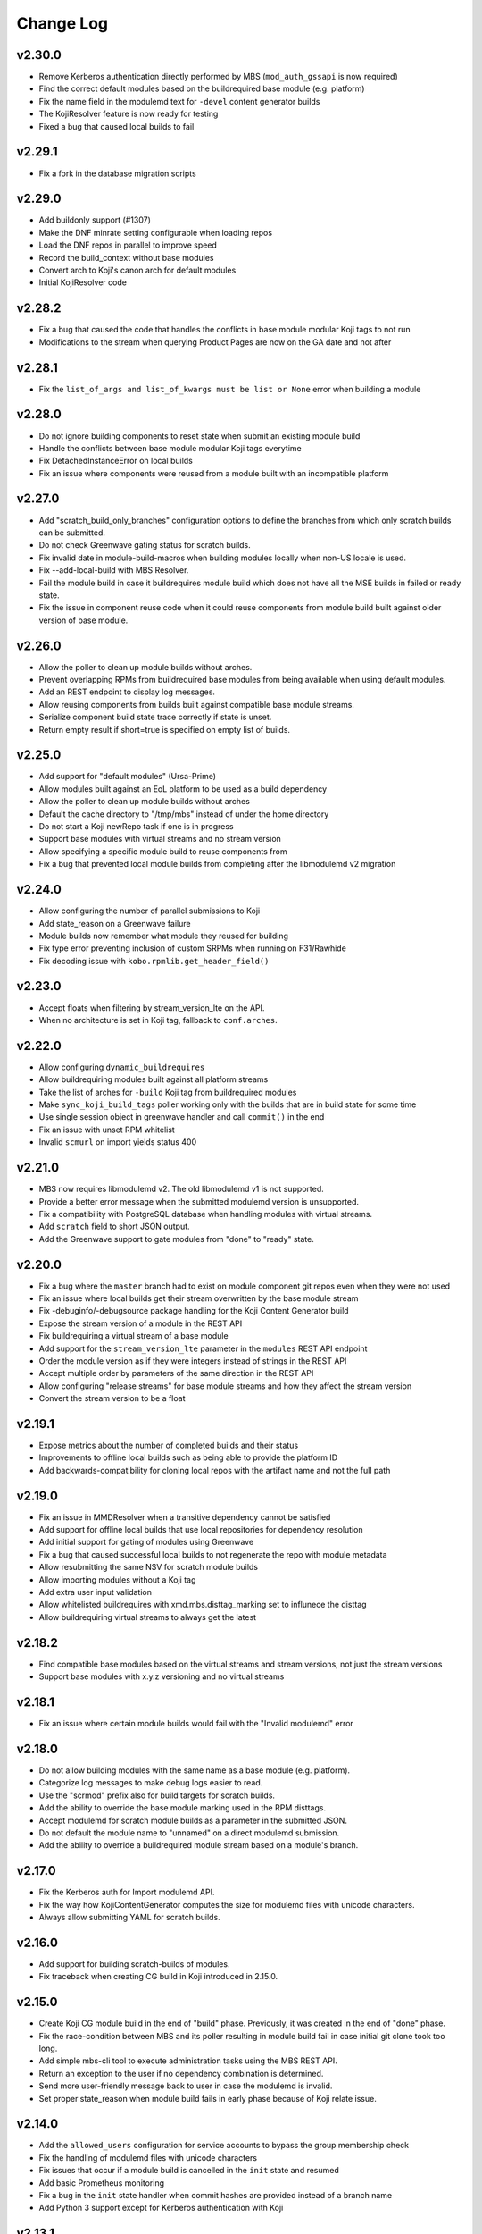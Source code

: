 Change Log
==========

v2.30.0
-------
* Remove Kerberos authentication directly performed by MBS (``mod_auth_gssapi`` is now required)
* Find the correct default modules based on the buildrequired base module (e.g. platform)
* Fix the name field in the modulemd text for ``-devel`` content generator builds
* The KojiResolver feature is now ready for testing
* Fixed a bug that caused local builds to fail

v2.29.1
-------
* Fix a fork in the database migration scripts

v2.29.0
-------
* Add buildonly support (#1307)
* Make the DNF minrate setting configurable when loading repos
* Load the DNF repos in parallel to improve speed
* Record the build_context without base modules
* Convert arch to Koji's canon arch for default modules
* Initial KojiResolver code

v2.28.2
-------
* Fix a bug that caused the code that handles the conflicts in base module modular Koji tags to not run
* Modifications to the stream when querying Product Pages are now on the GA date and not after

v2.28.1
-------
* Fix the ``list_of_args and list_of_kwargs must be list or None`` error when building a module

v2.28.0
-------
* Do not ignore building components to reset state when submit an existing module build
* Handle the conflicts between base module modular Koji tags everytime
* Fix DetachedInstanceError on local builds
* Fix an issue where components were reused from a module built with an incompatible platform

v2.27.0
-------
* Add "scratch_build_only_branches" configuration options to define the branches
  from which only scratch builds can be submitted.
* Do not check Greenwave gating status for scratch builds.
* Fix invalid date in module-build-macros when building modules locally when non-US
  locale is used.
* Fix --add-local-build with MBS Resolver.
* Fail the module build in case it buildrequires module build which does not have
  all the MSE builds in failed or ready state.
* Fix the issue in component reuse code when it could reuse components from module
  build built against older version of base module.

v2.26.0
-------
* Allow the poller to clean up module builds without arches.
* Prevent overlapping RPMs from buildrequired base modules from being available when using
  default modules.
* Add an REST endpoint to display log messages.
* Allow reusing components from builds built against compatible base module streams.
* Serialize component build state trace correctly if state is unset.
* Return empty result if short=true is specified on empty list of builds.


v2.25.0
-------
* Add support for "default modules" (Ursa-Prime)
* Allow modules built against an EoL platform to be used as a build dependency
* Allow the poller to clean up module builds without arches
* Default the cache directory to "/tmp/mbs" instead of under the home directory
* Do not start a Koji newRepo task if one is in progress
* Support base modules with virtual streams and no stream version
* Allow specifying a specific module build to reuse components from
* Fix a bug that prevented local module builds from completing after the libmodulemd v2 migration


v2.24.0
-------
* Allow configuring the number of parallel submissions to Koji
* Add state_reason on a Greenwave failure
* Module builds now remember what module they reused for building
* Fix type error preventing inclusion of custom SRPMs when running on F31/Rawhide
* Fix decoding issue with ``kobo.rpmlib.get_header_field()``


v2.23.0
-------
* Accept floats when filtering by stream_version_lte on the API.
* When no architecture is set in Koji tag, fallback to ``conf.arches``.


v2.22.0
-------
* Allow configuring ``dynamic_buildrequires``
* Allow buildrequiring modules built against all platform streams
* Take the list of arches for ``-build`` Koji tag from buildrequired modules
* Make ``sync_koji_build_tags`` poller working only with the builds that are in build state
  for some time
* Use single session object in greenwave handler and call ``commit()`` in the end
* Fix an issue with unset RPM whitelist
* Invalid ``scmurl`` on import yields status 400


v2.21.0
-------
* MBS now requires libmodulemd v2. The old libmodulemd v1 is not supported.
* Provide a better error message when the submitted modulemd version is unsupported.
* Fix a compatibility with PostgreSQL database when handling modules with virtual streams.
* Add ``scratch`` field to short JSON output.
* Add the Greenwave support to gate modules from "done" to "ready" state.


v2.20.0
-------
* Fix a bug where the ``master`` branch had to exist on module component git repos even when they
  were not used
* Fix an issue where local builds get their stream overwritten by the base module stream
* Fix -debuginfo/-debugsource package handling for the Koji Content Generator build
* Expose the stream version of a module in the REST API
* Fix buildrequiring a virtual stream of a base module
* Add support for the ``stream_version_lte`` parameter in the ``modules`` REST API endpoint
* Order the module version as if they were integers instead of strings in the REST API
* Accept multiple order by parameters of the same direction in the REST API
* Allow configuring "release streams" for base module streams and how they affect the stream
  version
* Convert the stream version to be a float

v2.19.1
-------
* Expose metrics about the number of completed builds and their status
* Improvements to offline local builds such as being able to provide the platform ID
* Add backwards-compatibility for cloning local repos with the artifact name and not the full path

v2.19.0
-------
* Fix an issue in MMDResolver when a transitive dependency cannot be satisfied
* Add support for offline local builds that use local repositories for dependency resolution
* Add initial support for gating of modules using Greenwave
* Fix a bug that caused successful local builds to not regenerate the repo with module metadata
* Allow resubmitting the same NSV for scratch module builds
* Allow importing modules without a Koji tag
* Add extra user input validation
* Allow whitelisted buildrequires with xmd.mbs.disttag_marking set to influnece the disttag
* Allow buildrequiring virtual streams to always get the latest

v2.18.2
-------
* Find compatible base modules based on the virtual streams and stream versions, not just the stream versions
* Support base modules with x.y.z versioning and no virtual streams

v2.18.1
-------
* Fix an issue where certain module builds would fail with the "Invalid modulemd" error

v2.18.0
-------
* Do not allow building modules with the same name as a base module (e.g. platform).
* Categorize log messages to make debug logs easier to read.
* Use the "scrmod" prefix also for build targets for scratch builds.
* Add the ability to override the base module marking used in the RPM disttags.
* Accept modulemd for scratch module builds as a parameter in the submitted JSON. 
* Do not default the module name to "unnamed" on a direct modulemd submission.
* Add the ability to override a buildrequired module stream based on a module's branch.

v2.17.0
-------
* Fix the Kerberos auth for Import modulemd API.
* Fix the way how KojiContentGenerator computes the size for modulemd files with unicode characters.
* Always allow submitting YAML for scratch builds.

v2.16.0
-------
* Add support for building scratch-builds of modules.
* Fix traceback when creating CG build in Koji introduced in 2.15.0.

v2.15.0
-------
* Create Koji CG module build in the end of "build" phase. Previously, it was created in the end of "done" phase.
* Fix the race-condition between MBS and its poller resulting in module build fail in case initial git clone took too long.
* Add simple mbs-cli tool to execute administration tasks using the MBS REST API.
* Return an exception to the user if no dependency combination is determined.
* Send more user-friendly message back to user in case the modulemd is invalid.
* Set proper state_reason when module build fails in early phase because of Koji relate issue.

v2.14.0
-------
* Add the ``allowed_users`` configuration for service accounts to bypass the group membership check
* Fix the handling of modulemd files with unicode characters
* Fix issues that occur if a module build is cancelled in the ``init`` state and resumed
* Add basic Prometheus monitoring
* Fix a bug in the ``init`` state handler when commit hashes are provided instead of a branch name
* Add Python 3 support except for Kerberos authentication with Koji

v2.13.1
-------
* Allow resubmiting the same module build when it results in new MSE build(s)
* Allow setting the context in an imported MMD file

v2.13.0
-------
* Add the retire command to mbs-manager
* Stop fedmsg-hub process when DNS resolution starts failing so that systemd can restart the service

v2.12.2
-------
* Properly set the ``distgits`` config value to match the new dist-git URLs

v2.12.1
-------
* Don't discard buildrequires if filtered_rpms already is found. This applies to local builds and resumed builds.
* Use https as the default protocol when interacting with Fedora dist-git

v2.12.0
-------
* Handle lost Koji messages informing MBS about a component being tagged
* Stop defining the DistTag RPM label and just use ModularityLabel
* Don't try to reupload a Koji content generator build if it already exists
* Fix an issue that would cause the hash provided to a Koji content generator build to be incorrect

v2.11.1
-------
* Fix a bug in the poller that caused it to not properly nudge module builds stuck in the ``init`` state

v2.11.0
-------
* Fix the creation of Content Generator builds without any components
* Add a poller handler to nudge module builds stuck in the ``init`` state
* List the failed component names in the state reason of a failed module build
* Fail the module build when Koji fails to return RPM headers (occurs during certain Koji outages)
* Use a separate Kerberos context per thread so both threads can use the thread keyring to store the Kerberos cache
* Return a non-zero return code when a local build fails

v2.10.0
-------
* Fix a bug where the SRPM NVR instead of the SRPM NEVRA was recorded in the modulemd files used in the Content Generator builds
* Use a separate Kerberos cache per thread to avoid Kerberos cache corruption
* Remove the ability to authenticate with Koji using only a Kerberos cache
* Remove the configuration option ``KRB_CCACHE``

v2.9.2
------
* Fix handling of SRPMs in Content Generator builds when SRPM name and main package name are different
* Use anonymous Koji sessions when authentication isn't necessary to perform an action

v2.9.1
------
* Look for stream collisions with buildrequired base modules on the backend instead of the API

v2.9.0
------
* Show the expanded buildrequires in the API output
* Make "-devel" modules optional through a configuration option
* Set the "modularitylabel" RPM header on component builds
* Workaround stream collisions that occur from modules included in a base module by Ursa-Major
* Remove dangling "debug" RPMs from the modulemd that ends up in the Koji Content Generator build
* Make "-devel" module builds require its "non-devel" counterpart
* Remove infrastructure information in the modulemd that ends up in the Koji Content Generator build
* Fail the module build immediately when a component build submission to Koji fails
* Return a friendly error when a stream collision occurs
* Fix database migrations when upgrading an old instance of MBS

v2.8.1
------
* Fix one of the database migration scripts

v2.8.0
------
* The config option ``KOJI_ARCHES`` was renamed to ``ARCHES``
* Import -devel Koji CG builds with RPMs which are filtered out of the traditional CG builds
* Add the ability to override buildrequires and requires when submitting a module build
* Use modules built against all compatible base module streams during buildrequire module resolution
* Record the stream versions (e.g. ``f29.0.0`` => ``290000``) of base modules (e.g. platform)
* Fix wrong inclusion of non-multilib packages in final modulemd of Koji CG builds
* Default arches are now applied to module components but they don't take any effect in the Koji builder yet

v2.7.0
------
* Fix filtering noarch RPMs when generating the Koji CG build information
* Prefix the module version based on the first base module (e.g. platform) it buildrequires
* Prefix the component disttag with the first base module stream the module buildrequires
* Add consistency to the way dependencies were chosen when doing a local build
* Don't run the final ``createrepo`` if the module build failed when doing a local build to help debug build errors
* The config option ``base_module_names`` is now a list instead of a set, so that there is an order of preference for some operations
* Set the default ``base_module_names`` config option to be ``['platform']``

v2.6.2
------
* Bugfix:  Set modulemd 'arch' field in arch-specific modulemd files imported to CG build.

v2.6.1
------
* RFE: Attach architecture specific modulemd files to content generator build in Koji.
  These modulemd files respect multilib, filters, whitelists and RPM headers. They also
  include list of licences.
* Bugfix: Fix bug breaking local builds in createrepo phase.

v2.6.0
------
* Bugfix: Fix to local builds of components in local git repos prefixed with file:///.
* Bugfix: Allow module components to use a git ref outside of the master branch.
  https://pagure.io/fm-orchestrator/pull-request/1008
* Bugfix: Fix to recording of buildrequires in the modulemd xmd block.
* RFE: Add a new API to allow importing modules to the MBS DB.  This facilitates
  management of so-called pseudo-modules.
* RFE: Module builds stuck in a state for more than a week will now be cleaned up
  by the poller.
* RFE: If configured, MBS can now refuse to build modules if their stream is EOL.

v2.5.1
------
* List of filtered RPMs is now generated on backend, so frontend does not query Koji.
* Fix issues when some exception raised in frontend were not forwarded to MBS client.

v2.5.0
------
* Cleaned up some debug log spam.
* Modulemd files can now override stream and name from scm if server is configured to allow it.
* Modules will now be built for architectures derived from a per-basemodule config map.
* Some fixes to filter generation.

v2.4.2
------
* Fix a bug where the fedmsg messaging plugin wouldn't send the NVR on a KojiTagChange message

v2.4.1
------
* Fix bugs when building modules with SCL components
* Expose the component build's NVR and batch in the REST API

v2.4.0
------
* MBS local builds now use the production MBS API for dependency resolution instead of PDC
* Remove COPR support (this hasn't been working for several months now)
* Make ``repo_include_all setting`` configurable in xmd

v2.3.2
------
* Typofix related to the v2.3.1 release.

v2.3.1
------
* Support the modulemd buildopts.rpms.whitelist option
* Allow searching for modules by a binary RPM using the MBS API
* Some fixes around local builds

v2.3.0
------

* Get buildrequired modules for Koji tag inheritance using NSVC instead of NSV
* Support querying for modules/components with multiple state filters
* Support querying for builds by an NSVC string
* Fix an MSE issue when a module buildrequires on the same name and stream as itself

v2.2.4
------

* Use /etc instead of %_sysconfdir in module-build-macros to fix builds with flatpak-rpm-macros

v2.2.3
------

* Fix an issue that occurred when the legacy modulemd module wasn't installed

v2.2.2
------

* Fix some local build issues

v2.2.1
------

* Fix exception in the poller when processing old module builds
* Revert the context values in the database to what they were previous to the algorithm change

v2.2.0
------

* Make the published messages smaller
* Show siblings and component_builds in the standard modules API

v2.1.1
------

* Some py3 compat fixes.
* Fallback to the old Koji tag format for the target when the tag name is too long

v2.1.0
------

* Change ModuleBuild.context to a database column which allows filtering
* Generate informative Koji tag names when "name:stream:version" is not too long
* Reuse components only from modules with the same build_context (same buildrequires names and streams)
* Generate 'context' from hash based on buildrequires/requires stream instead of commit hashes
* Allow defining list of packages which are blocked in the "-build" tag until they are built in a module
* Keep the 'module_name:[]' in requires unexpanded in the recorded modulemd

v2.0.2
------

* Return a friendly error when a module build's dependencies can't be met
* Remove unused dependencies

v2.0.1
------

* Fix Koji Content Generator imports
* Fix a module stream expansion issue that occurs when a module requires a module that isn't also a
  buildrequire

v2.0.0
------

* Add module stream expansion support
* Remove deprecated mbs-build tool (fedpkg/rhpkg should be used instead)
* Add the ``mbs-manager import_module`` command
* Add a database resolver for resolving dependencies for increased performance
* Support modulemd v2
* Fix error that occurs when a batch hasn't started but a repo regen message is received
* Improve Python 3 compatibility
* Improve unit testing performance

v1.7.0
------

* Use external repos tied to the Koji tags on local builds
* Make the MBS resolver interchangeable
* Make component reuse faster
* Fix a bug that caused module builds with no buildrequires to fail
* Make the poller not resume paused module builds if there was recent activity on the build
* A module's "time_modified" attribute is now updated more often to reflect changes in the build
* Fix getting the module name when a YAML file is submitted directly instead of using SCM
* Remove the Koji proxyuser functionality
* Set the owner on the overall module build in Koji
* Fix a bug that could cause a module build to fail with multiple buildrequires

v1.6.3
------

* Fix a bug that caused a module build to fail when it was cancelled during the module-build-macros phase and then resumed
* Reset the "state_reason" field on all components after a module build is resumed

v1.6.2
------

* Cancel new repo tasks on module build failures in Koji

v1.6.1
------

* Fix an error that occurs when a module build is resumed and module-build-macros was cancelled

v1.6.0
------

* Use available Koji repos during local builds instead of building them locally
* Add an incrementing prefix to module components' releases
* Add a "context" field on component and module releases in Koji for uniqueness for when Module Stream Expansion is implemented
* Remove urlgrabber as a dependency
* Set an explicit log level on our per-build file handler
* Set the timeout on git operations to 60 seconds to help alleviate client tooling timeouts
* Improve the efficiency of the stale module builds poller
* Fix situations where module-build-macros builds in Koji but fails in MBS and the build is resumed
